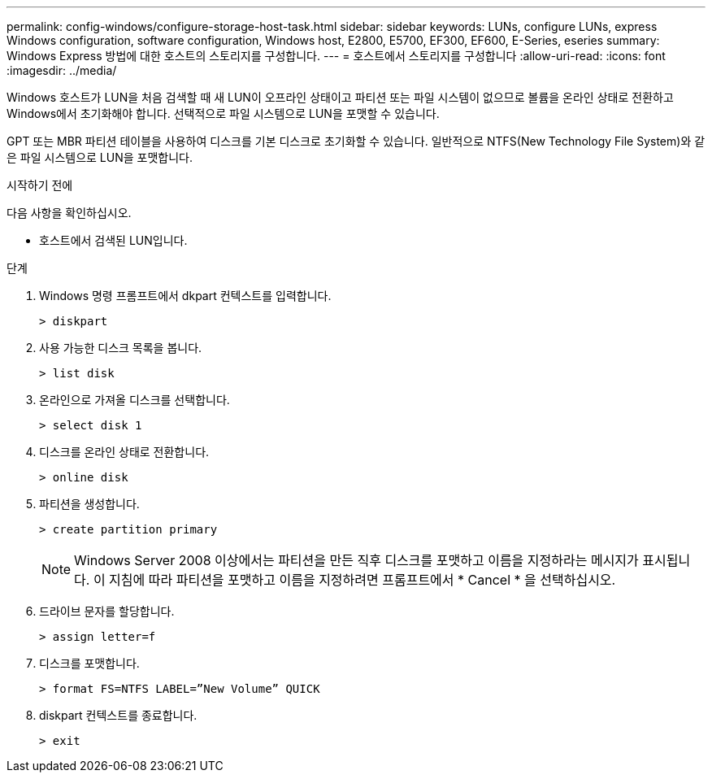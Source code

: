 ---
permalink: config-windows/configure-storage-host-task.html 
sidebar: sidebar 
keywords: LUNs, configure LUNs, express Windows configuration, software configuration, Windows host, E2800, E5700, EF300, EF600, E-Series, eseries 
summary: Windows Express 방법에 대한 호스트의 스토리지를 구성합니다. 
---
= 호스트에서 스토리지를 구성합니다
:allow-uri-read: 
:icons: font
:imagesdir: ../media/


[role="lead"]
Windows 호스트가 LUN을 처음 검색할 때 새 LUN이 오프라인 상태이고 파티션 또는 파일 시스템이 없으므로 볼륨을 온라인 상태로 전환하고 Windows에서 초기화해야 합니다. 선택적으로 파일 시스템으로 LUN을 포맷할 수 있습니다.

GPT 또는 MBR 파티션 테이블을 사용하여 디스크를 기본 디스크로 초기화할 수 있습니다. 일반적으로 NTFS(New Technology File System)와 같은 파일 시스템으로 LUN을 포맷합니다.

.시작하기 전에
다음 사항을 확인하십시오.

* 호스트에서 검색된 LUN입니다.


.단계
. Windows 명령 프롬프트에서 dkpart 컨텍스트를 입력합니다.
+
[listing]
----
> diskpart
----
. 사용 가능한 디스크 목록을 봅니다.
+
[listing]
----
> list disk
----
. 온라인으로 가져올 디스크를 선택합니다.
+
[listing]
----
> select disk 1
----
. 디스크를 온라인 상태로 전환합니다.
+
[listing]
----
> online disk
----
. 파티션을 생성합니다.
+
[listing]
----
> create partition primary
----
+

NOTE: Windows Server 2008 이상에서는 파티션을 만든 직후 디스크를 포맷하고 이름을 지정하라는 메시지가 표시됩니다. 이 지침에 따라 파티션을 포맷하고 이름을 지정하려면 프롬프트에서 * Cancel * 을 선택하십시오.

. 드라이브 문자를 할당합니다.
+
[listing]
----
> assign letter=f
----
. 디스크를 포맷합니다.
+
[listing]
----
> format FS=NTFS LABEL=”New Volume” QUICK
----
. diskpart 컨텍스트를 종료합니다.
+
[listing]
----
> exit
----

